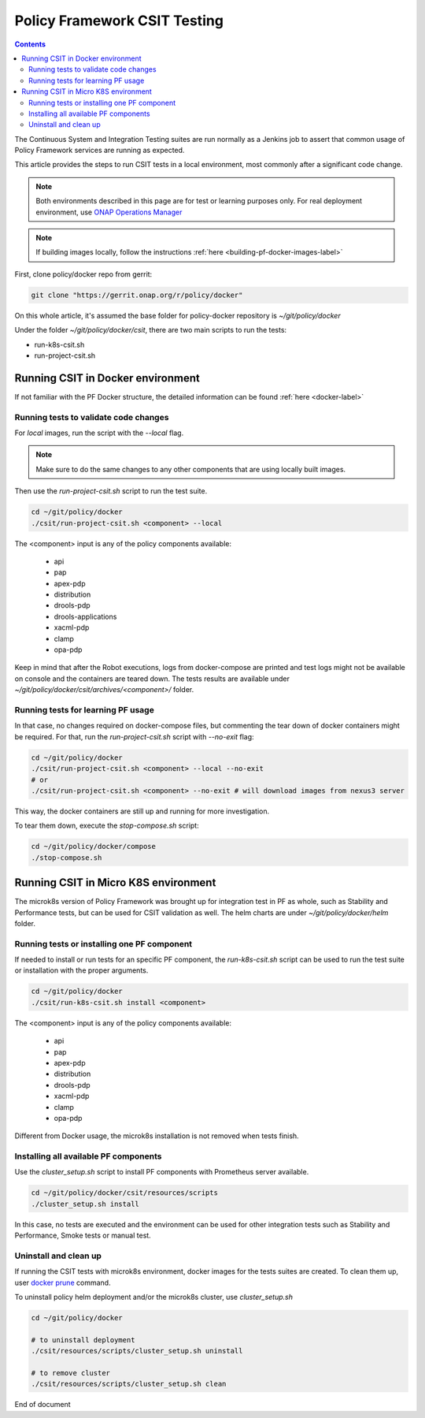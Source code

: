 .. This work is licensed under a
.. Creative Commons Attribution 4.0 International License.
.. http://creativecommons.org/licenses/by/4.0

.. _policy-csit-label:

Policy Framework CSIT Testing
#############################

.. contents::
    :depth: 3

The Continuous System and Integration Testing suites are run normally as a Jenkins job to assert
that common usage of Policy Framework services are running as expected.

This article provides the steps to run CSIT tests in a local environment, most commonly after a
significant code change.

.. note::
  Both environments described in this page are for test or learning purposes only. For real deployment
  environment, use `ONAP Operations Manager <https://github.com/onap/oom>`_

.. note::
  If building images locally, follow the instructions :ref:`here <building-pf-docker-images-label>`


First, clone policy/docker repo from gerrit:

.. code-block:: bash

  git clone "https://gerrit.onap.org/r/policy/docker"

On this whole article, it's assumed the base folder for policy-docker repository is
`~/git/policy/docker`

Under the folder `~/git/policy/docker/csit`, there are two main scripts to run the tests:

* run-k8s-csit.sh
* run-project-csit.sh


Running CSIT in Docker environment
^^^^^^^^^^^^^^^^^^^^^^^^^^^^^^^^^^

If not familiar with the PF Docker structure, the detailed information can be found
:ref:`here <docker-label>`

Running tests to validate code changes
--------------------------------------

For *local* images, run the script with the `--local` flag.

.. note::
   Make sure to do the same changes to any other components that are using locally built images.


Then use the `run-project-csit.sh` script to run the test suite.


.. code-block:: bash

  cd ~/git/policy/docker
  ./csit/run-project-csit.sh <component> --local


The <component> input is any of the policy components available:

 - api
 - pap
 - apex-pdp
 - distribution
 - drools-pdp
 - drools-applications
 - xacml-pdp
 - clamp
 - opa-pdp

Keep in mind that after the Robot executions, logs from docker-compose are printed and
test logs might not be available on console and the containers are teared down. The tests results
are available under `~/git/policy/docker/csit/archives/<component>/` folder.


Running tests for learning PF usage
-----------------------------------

In that case, no changes required on docker-compose files, but commenting the tear down of docker
containers might be required. For that, run the `run-project-csit.sh` script with `--no-exit` flag:

.. code-block:: bash

  cd ~/git/policy/docker
  ./csit/run-project-csit.sh <component> --local --no-exit
  # or
  ./csit/run-project-csit.sh <component> --no-exit # will download images from nexus3 server


This way, the docker containers are still up and running for more investigation.

To tear them down, execute the `stop-compose.sh` script:

.. code-block:: bash

  cd ~/git/policy/docker/compose
  ./stop-compose.sh


Running CSIT in Micro K8S environment
^^^^^^^^^^^^^^^^^^^^^^^^^^^^^^^^^^^^^

The microk8s version of Policy Framework was brought up for integration test in PF as whole, such
as Stability and Performance tests, but can be used for CSIT validation as well. The helm charts
are under `~/git/policy/docker/helm` folder.


Running tests or installing one PF component
--------------------------------------------

If needed to install or run tests for an specific PF component, the `run-k8s-csit.sh` script can be
used to run the test suite or installation with the proper arguments.


.. code-block:: bash

  cd ~/git/policy/docker
  ./csit/run-k8s-csit.sh install <component>


The <component> input is any of the policy components available:

 - api
 - pap
 - apex-pdp
 - distribution
 - drools-pdp
 - xacml-pdp
 - clamp
 - opa-pdp


Different from Docker usage, the microk8s installation is not removed when tests finish.


Installing all available PF components
--------------------------------------

Use the `cluster_setup.sh` script to install PF components with Prometheus server available.

.. code-block:: bash

  cd ~/git/policy/docker/csit/resources/scripts
  ./cluster_setup.sh install


In this case, no tests are executed and the environment can be used for other integration tests
such as Stability and Performance, Smoke tests or manual test.


Uninstall and clean up
----------------------

If running the CSIT tests with microk8s environment, docker images for the tests suites are created.
To clean them up, user `docker prune <https://docs.docker.com/config/pruning/>`_ command.

To uninstall policy helm deployment and/or the microk8s cluster, use `cluster_setup.sh`


.. code-block:: bash

  cd ~/git/policy/docker

  # to uninstall deployment
  ./csit/resources/scripts/cluster_setup.sh uninstall

  # to remove cluster
  ./csit/resources/scripts/cluster_setup.sh clean


End of document